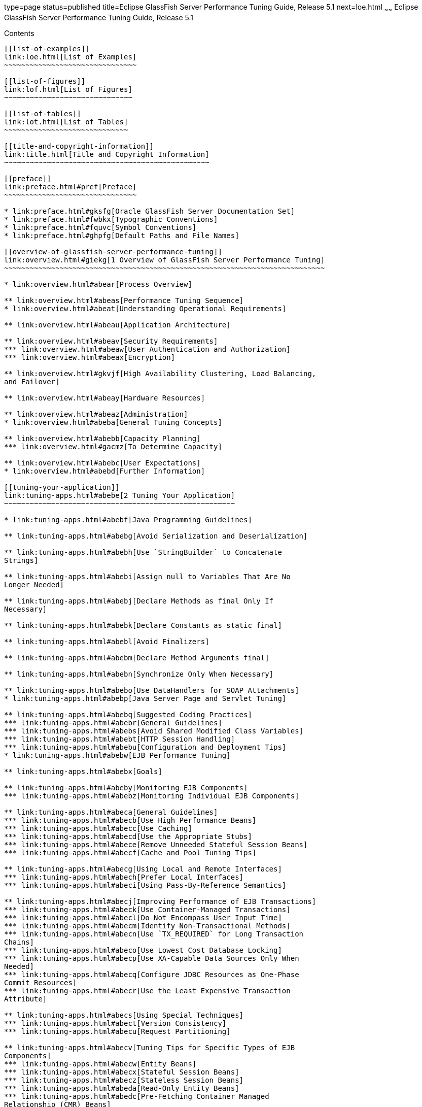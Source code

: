 type=page
status=published
title=Eclipse GlassFish Server Performance Tuning Guide, Release 5.1
next=loe.html
~~~~~~
Eclipse GlassFish Server Performance Tuning Guide, Release 5.1
==============================================================

[[contents]]
Contents
--------

[[list-of-examples]]
link:loe.html[List of Examples]
~~~~~~~~~~~~~~~~~~~~~~~~~~~~~~~

[[list-of-figures]]
link:lof.html[List of Figures]
~~~~~~~~~~~~~~~~~~~~~~~~~~~~~~

[[list-of-tables]]
link:lot.html[List of Tables]
~~~~~~~~~~~~~~~~~~~~~~~~~~~~~

[[title-and-copyright-information]]
link:title.html[Title and Copyright Information]
~~~~~~~~~~~~~~~~~~~~~~~~~~~~~~~~~~~~~~~~~~~~~~~~

[[preface]]
link:preface.html#pref[Preface]
~~~~~~~~~~~~~~~~~~~~~~~~~~~~~~~

* link:preface.html#gksfg[Oracle GlassFish Server Documentation Set]
* link:preface.html#fwbkx[Typographic Conventions]
* link:preface.html#fquvc[Symbol Conventions]
* link:preface.html#ghpfg[Default Paths and File Names]

[[overview-of-glassfish-server-performance-tuning]]
link:overview.html#giekg[1 Overview of GlassFish Server Performance Tuning]
~~~~~~~~~~~~~~~~~~~~~~~~~~~~~~~~~~~~~~~~~~~~~~~~~~~~~~~~~~~~~~~~~~~~~~~~~~~

* link:overview.html#abear[Process Overview]

** link:overview.html#abeas[Performance Tuning Sequence]
* link:overview.html#abeat[Understanding Operational Requirements]

** link:overview.html#abeau[Application Architecture]

** link:overview.html#abeav[Security Requirements]
*** link:overview.html#abeaw[User Authentication and Authorization]
*** link:overview.html#abeax[Encryption]

** link:overview.html#gkvjf[High Availability Clustering, Load Balancing,
and Failover]

** link:overview.html#abeay[Hardware Resources]

** link:overview.html#abeaz[Administration]
* link:overview.html#abeba[General Tuning Concepts]

** link:overview.html#abebb[Capacity Planning]
*** link:overview.html#gacmz[To Determine Capacity]

** link:overview.html#abebc[User Expectations]
* link:overview.html#abebd[Further Information]

[[tuning-your-application]]
link:tuning-apps.html#abebe[2 Tuning Your Application]
~~~~~~~~~~~~~~~~~~~~~~~~~~~~~~~~~~~~~~~~~~~~~~~~~~~~~~

* link:tuning-apps.html#abebf[Java Programming Guidelines]

** link:tuning-apps.html#abebg[Avoid Serialization and Deserialization]

** link:tuning-apps.html#abebh[Use `StringBuilder` to Concatenate
Strings]

** link:tuning-apps.html#abebi[Assign null to Variables That Are No
Longer Needed]

** link:tuning-apps.html#abebj[Declare Methods as final Only If
Necessary]

** link:tuning-apps.html#abebk[Declare Constants as static final]

** link:tuning-apps.html#abebl[Avoid Finalizers]

** link:tuning-apps.html#abebm[Declare Method Arguments final]

** link:tuning-apps.html#abebn[Synchronize Only When Necessary]

** link:tuning-apps.html#abebo[Use DataHandlers for SOAP Attachments]
* link:tuning-apps.html#abebp[Java Server Page and Servlet Tuning]

** link:tuning-apps.html#abebq[Suggested Coding Practices]
*** link:tuning-apps.html#abebr[General Guidelines]
*** link:tuning-apps.html#abebs[Avoid Shared Modified Class Variables]
*** link:tuning-apps.html#abebt[HTTP Session Handling]
*** link:tuning-apps.html#abebu[Configuration and Deployment Tips]
* link:tuning-apps.html#abebw[EJB Performance Tuning]

** link:tuning-apps.html#abebx[Goals]

** link:tuning-apps.html#abeby[Monitoring EJB Components]
*** link:tuning-apps.html#abebz[Monitoring Individual EJB Components]

** link:tuning-apps.html#abeca[General Guidelines]
*** link:tuning-apps.html#abecb[Use High Performance Beans]
*** link:tuning-apps.html#abecc[Use Caching]
*** link:tuning-apps.html#abecd[Use the Appropriate Stubs]
*** link:tuning-apps.html#abece[Remove Unneeded Stateful Session Beans]
*** link:tuning-apps.html#abecf[Cache and Pool Tuning Tips]

** link:tuning-apps.html#abecg[Using Local and Remote Interfaces]
*** link:tuning-apps.html#abech[Prefer Local Interfaces]
*** link:tuning-apps.html#abeci[Using Pass-By-Reference Semantics]

** link:tuning-apps.html#abecj[Improving Performance of EJB Transactions]
*** link:tuning-apps.html#abeck[Use Container-Managed Transactions]
*** link:tuning-apps.html#abecl[Do Not Encompass User Input Time]
*** link:tuning-apps.html#abecm[Identify Non-Transactional Methods]
*** link:tuning-apps.html#abecn[Use `TX_REQUIRED` for Long Transaction
Chains]
*** link:tuning-apps.html#abeco[Use Lowest Cost Database Locking]
*** link:tuning-apps.html#abecp[Use XA-Capable Data Sources Only When
Needed]
*** link:tuning-apps.html#abecq[Configure JDBC Resources as One-Phase
Commit Resources]
*** link:tuning-apps.html#abecr[Use the Least Expensive Transaction
Attribute]

** link:tuning-apps.html#abecs[Using Special Techniques]
*** link:tuning-apps.html#abect[Version Consistency]
*** link:tuning-apps.html#abecu[Request Partitioning]

** link:tuning-apps.html#abecv[Tuning Tips for Specific Types of EJB
Components]
*** link:tuning-apps.html#abecw[Entity Beans]
*** link:tuning-apps.html#abecx[Stateful Session Beans]
*** link:tuning-apps.html#abecz[Stateless Session Beans]
*** link:tuning-apps.html#abeda[Read-Only Entity Beans]
*** link:tuning-apps.html#abedc[Pre-Fetching Container Managed
Relationship (CMR) Beans]

** link:tuning-apps.html#abedd[JDBC and Database Access]
*** link:tuning-apps.html#abede[Use JDBC Directly]
*** link:tuning-apps.html#abedf[Encapsulate Business Logic in Entity EJB
Components]
*** link:tuning-apps.html#abedg[Close Connections]
*** link:tuning-apps.html#abedh[Minimize the Database Transaction
Isolation Level]

** link:tuning-apps.html#abedi[Tuning Message-Driven Beans]
*** link:tuning-apps.html#abedj[Use `getConnection()`]
*** link:tuning-apps.html#abedk[Tune the Message-Driven Bean's Pool Size]
*** link:tuning-apps.html#abedl[Cache Bean-Specific Resources]
*** link:tuning-apps.html#abedm[Limit Use of JMS Connections]

[[tuning-the-glassfish-server]]
link:tuning-glassfish.html#abedn[3 Tuning the GlassFish Server]
~~~~~~~~~~~~~~~~~~~~~~~~~~~~~~~~~~~~~~~~~~~~~~~~~~~~~~~~~~~~~~~

* link:tuning-glassfish.html#gkxwm[Using the GlassFish Server Performance
Tuner]
* link:tuning-glassfish.html#abedo[Deployment Settings]

** link:tuning-glassfish.html#abedp[Disable Auto-Deployment]

** link:tuning-glassfish.html#abedq[Use Pre-compiled JavaServer Pages]

** link:tuning-glassfish.html#abedr[Disable Dynamic Application
Reloading]
* link:tuning-glassfish.html#abeds[Logger Settings]

** link:tuning-glassfish.html#abedt[General Settings]

** link:tuning-glassfish.html#abedu[Log Levels]
* link:tuning-glassfish.html#abedw[Web Container Settings]

** link:tuning-glassfish.html#abedx[Session Properties: Session Timeout]

** link:tuning-glassfish.html#abedy[Manager Properties: Reap Interval]

** link:tuning-glassfish.html#abedz[Disable Dynamic JSP Reloading]
* link:tuning-glassfish.html#abeea[EJB Container Settings]

** link:tuning-glassfish.html#abeeb[Monitoring the EJB Container]

** link:tuning-glassfish.html#abeec[Tuning the EJB Container]
*** link:tuning-glassfish.html#abeed[Overview of EJB Pooling and Caching]
*** link:tuning-glassfish.html#abeee[Tuning the EJB Pool]
*** link:tuning-glassfish.html#abeeg[Tuning the EJB Cache]
*** link:tuning-glassfish.html#abeei[Pool and Cache Settings for
Individual EJB Components]
*** link:tuning-glassfish.html#abeej[Commit Option]
* link:tuning-glassfish.html#abeel[Java Message Service Settings]
* link:tuning-glassfish.html#abeem[Transaction Service Settings]

** link:tuning-glassfish.html#abeen[Monitoring the Transaction Service]
*** link:tuning-glassfish.html#abeeo[Viewing Monitoring Information]

** link:tuning-glassfish.html#abeep[Tuning the Transaction Service]
*** link:tuning-glassfish.html#abeeq[Disable Distributed Transaction
Logging]
*** link:tuning-glassfish.html#abeer[Recover On Restart (Automatic
Recovery)]
*** link:tuning-glassfish.html#abees[Keypoint Interval]
* link:tuning-glassfish.html#abeet[HTTP Service Settings]

** link:tuning-glassfish.html#abeeu[Monitoring the HTTP Service]
*** link:tuning-glassfish.html#abeew[DNS Cache Information (dns)]
*** link:tuning-glassfish.html#abefh[File Cache Information (file-cache)]
*** link:tuning-glassfish.html#abefi[Keep Alive (keep-alive)]
*** link:tuning-glassfish.html#abefg[Connection Queue]

** link:tuning-glassfish.html#abefk[HTTP Service Access Logging]
* link:tuning-glassfish.html#abegk[Network Listener Settings]

** link:tuning-glassfish.html#abegl[General Settings]

** link:tuning-glassfish.html#gkxjd[HTTP Settings]
*** link:tuning-glassfish.html#abeft[Max Connections]
*** link:tuning-glassfish.html#abegd[DNS Lookup Enabled]
*** link:tuning-glassfish.html#abefu[Timeout]
*** link:tuning-glassfish.html#abefq[Header Buffer Length]

** link:tuning-glassfish.html#gkxit[File Cache Settings]
*** link:tuning-glassfish.html#abegf[Max File Count]
*** link:tuning-glassfish.html#abegh[Max Age]
* link:tuning-glassfish.html#gkxjt[Transport Settings]
* link:tuning-glassfish.html#abehk[Thread Pool Settings]

** link:tuning-glassfish.html#abefn[Max Thread Pool Size]

** link:tuning-glassfish.html#abefo[Min Thread Pool Size]
* link:tuning-glassfish.html#abegt[ORB Settings]

** link:tuning-glassfish.html#abegu[Overview]

** link:tuning-glassfish.html#abegv[How a Client Connects to the ORB]

** link:tuning-glassfish.html#abegw[Monitoring the ORB]
*** link:tuning-glassfish.html#abegx[Connection Statistics]
*** link:tuning-glassfish.html#abegy[Thread Pools]

** link:tuning-glassfish.html#abegz[Tuning the ORB]
*** link:tuning-glassfish.html#abeha[Tunable ORB Parameters]
*** link:tuning-glassfish.html#abehb[ORB Thread Pool Parameters]
*** link:tuning-glassfish.html#abehc[Client ORB Properties]
*** link:tuning-glassfish.html#abehg[Thread Pool Sizing]
*** link:tuning-glassfish.html#abehh[Examining IIOP Messages]
* link:tuning-glassfish.html#abehp[Resource Settings]

** link:tuning-glassfish.html#abehq[JDBC Connection Pool Settings]
*** link:tuning-glassfish.html#abehr[Monitoring JDBC Connection Pools]
*** link:tuning-glassfish.html#abehs[Tuning JDBC Connection Pools]

** link:tuning-glassfish.html#abehy[Connector Connection Pool Settings]
*** link:tuning-glassfish.html#abehz[Transaction Support]
* link:tuning-glassfish.html#gkxvd[Load Balancer Settings]

[[tuning-the-java-runtime-system]]
link:tuning-java.html#abeia[4 Tuning the Java Runtime System]
~~~~~~~~~~~~~~~~~~~~~~~~~~~~~~~~~~~~~~~~~~~~~~~~~~~~~~~~~~~~~

* link:tuning-java.html#abeib[Java Virtual Machine Settings]
* link:tuning-java.html#gfpzy[Start Options]
* link:tuning-java.html#glaat[Tuning High Availability Persistence]
* link:tuning-java.html#abeic[Managing Memory and Garbage Collection]

** link:tuning-java.html#abeid[Tuning the Garbage Collector]
*** link:tuning-java.html#abeie[Choosing the Garbage Collection
Algorithm]
*** link:tuning-java.html#abeif[Additional Information]

** link:tuning-java.html#abeig[Tracing Garbage Collection]

** link:tuning-java.html#abeih[Other Garbage Collector Settings]
*** link:tuning-java.html#glgkm[Setting the Maximum Permanent Generation]
*** link:tuning-java.html#glglk[Disabling Explicit Garbage Collection]
*** link:tuning-java.html#glglr[Setting the Frequency of Full Garbage
Collection]

** link:tuning-java.html#abeii[Tuning the Java Heap]
*** link:tuning-java.html#abeij[Guidelines for Java Heap Sizing]
*** link:tuning-java.html#abeik[Heap Tuning Parameters]

** link:tuning-java.html#abeio[Rebasing DLLs on Windows]
*** link:tuning-java.html#gacmt[To rebase the GlassFish Server's DLLs]
* link:tuning-java.html#abeiq[Further Information]

[[tuning-the-operating-system-and-platform]]
link:tuning-os.html#abeir[5 Tuning the Operating System and Platform]
~~~~~~~~~~~~~~~~~~~~~~~~~~~~~~~~~~~~~~~~~~~~~~~~~~~~~~~~~~~~~~~~~~~~~

* link:tuning-os.html#abeis[Server Scaling]

** link:tuning-os.html#abeit[Processors]

** link:tuning-os.html#abeiu[Memory]

** link:tuning-os.html#abeiv[Disk Space]

** link:tuning-os.html#abeiw[Networking]

** link:tuning-os.html#glglf[UDP Buffer Sizes]
*** link:tuning-os.html#sthref13[To Determine an Optimal UDP Buffer Size]
*** link:tuning-os.html#glglz[To Set the UDP Buffer Size on Linux
Systems]
* link:tuning-os.html#gfpzp[Solaris 10 Platform-Specific Tuning
Information]
* link:tuning-os.html#abeix[Tuning for the Solaris OS]

** link:tuning-os.html#abeiy[Tuning Parameters]
*** link:tuning-os.html#abeiz[Sizing the Connection Hash Table]

** link:tuning-os.html#abeja[File Descriptor Setting]
* link:tuning-os.html#abeje[Tuning for Solaris on x86]

** link:tuning-os.html#abejg[File Descriptors]

** link:tuning-os.html#abejh[IP Stack Settings]
* link:tuning-os.html#abeji[Tuning for Linux platforms]

** link:tuning-os.html#gkvjl[Startup Files]

** link:tuning-os.html#abejj[File Descriptors]

** link:tuning-os.html#abejk[Virtual Memory]

** link:tuning-os.html#abejl[Network Interface]

** link:tuning-os.html#abejm[Disk I/O Settings]
*** link:tuning-os.html#gaclw[To tune disk I/O performance for non SCSI
disks]

** link:tuning-os.html#abejn[TCP/IP Settings]
*** link:tuning-os.html#gacmd[To tune the TCP/IP settings]
* link:tuning-os.html#gfpzh[Tuning UltraSPARC CMT-Based Systems]

** link:tuning-os.html#gfpzv[Tuning Operating System and TCP Settings]

** link:tuning-os.html#gfpzm[Disk Configuration]

** link:tuning-os.html#gfpzk[Network Configuration]
